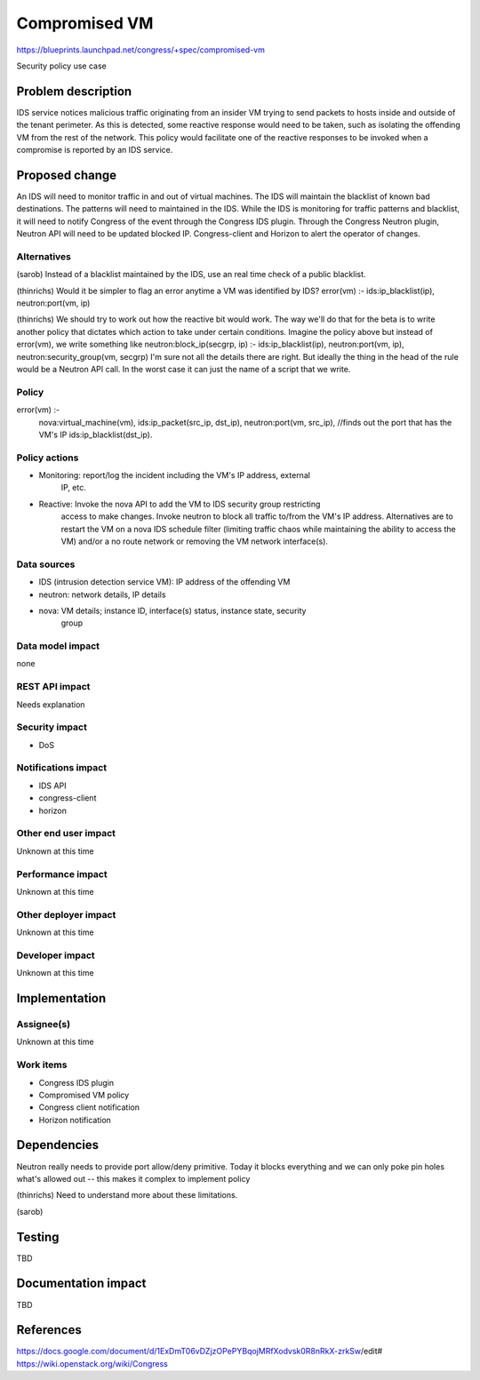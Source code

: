 ..
 This work is licensed under a Creative Commons Attribution 3.0 Unported
 License.

 http://creativecommons.org/licenses/by/3.0/legalcode

==========================================
Compromised VM
==========================================

https://blueprints.launchpad.net/congress/+spec/compromised-vm

Security policy use case

Problem description
===================

IDS service notices malicious traffic originating from an insider VM trying to
send packets to hosts inside and outside of the tenant perimeter.  As this is
detected, some reactive response would need to be taken, such as isolating the
offending VM from the rest of the network.  This policy would facilitate one of
the reactive responses to be invoked when a compromise is reported by an IDS
service.


Proposed change
===============

An IDS will need to monitor traffic in and out of virtual machines. The IDS
will maintain the blacklist of known bad destinations. The patterns will need
to maintained in the IDS. While the IDS is monitoring for traffic patterns and
blacklist, it will need to notify Congress of the event through the Congress
IDS plugin. Through the Congress Neutron plugin, Neutron API will need to be
updated blocked IP. Congress-client and Horizon to alert the operator of
changes.

Alternatives
------------

(sarob)
Instead of a blacklist maintained by the IDS, use an real time check of a
public blacklist.

(thinrichs)
Would it be simpler to flag an error anytime a VM was identified by IDS?
error(vm) :- ids:ip_blacklist(ip), neutron:port(vm, ip)

(thinrichs)
We should try to work out how the reactive bit would work. The way we'll do
that for the beta is to write another policy that dictates which action to take
under certain conditions. Imagine the policy above but instead of error(vm), we
write something like neutron:block_ip(secgrp, ip) :- ids:ip_blacklist(ip),
neutron:port(vm, ip), neutron:security_group(vm, secgrp)
I'm sure not all the details there are right. But ideally the thing in the head
of the rule would be a Neutron API call. In the worst case it can just the name
of a script that we write.

Policy
----------------
error(vm) :-
    nova:virtual_machine(vm),
    ids:ip_packet(src_ip, dst_ip),
    neutron:port(vm, src_ip),	//finds out the port that has the VM's IP
    ids:ip_blacklist(dst_ip).

Policy actions
-----------------

* Monitoring: report/log the incident including the VM's IP address, external
    IP, etc.
* Reactive: Invoke the nova API to add the VM to IDS security group restricting
    access to make changes. Invoke neutron to block all traffic to/from the
    VM's IP address. Alternatives are to restart the VM on a nova IDS
    schedule filter (limiting traffic chaos while maintaining the ability to
    access the VM) and/or a no route network or removing the VM network
    interface(s).

Data sources
-----------------

* IDS (intrusion detection service VM): IP address of the offending VM
* neutron: network details, IP details
* nova: VM details; instance ID, interface(s) status, instance state, security
    group

Data model impact
------------------

none


REST API impact
---------------

Needs explanation

Security impact
---------------

* DoS

Notifications impact
--------------------

* IDS API
* congress-client
* horizon

Other end user impact
---------------------

Unknown at this time


Performance impact
------------------

Unknown at this time


Other deployer impact
---------------------

Unknown at this time


Developer impact
----------------

Unknown at this time



Implementation
==============

Assignee(s)
-----------

Unknown at this time


Work items
----------

* Congress IDS plugin
* Compromised VM policy
* Congress client notification
* Horizon notification


Dependencies
============

Neutron really needs to provide port allow/deny primitive. Today it blocks
everything and we can only poke pin holes what's allowed out -- this makes it
complex to implement policy

(thinrichs)
Need to understand more about these limitations.

(sarob)



Testing
=======

TBD


Documentation impact
====================

TBD


References
==========

https://docs.google.com/document/d/1ExDmT06vDZjzOPePYBqojMRfXodvsk0R8nRkX-zrkSw/edit#
https://wiki.openstack.org/wiki/Congress
